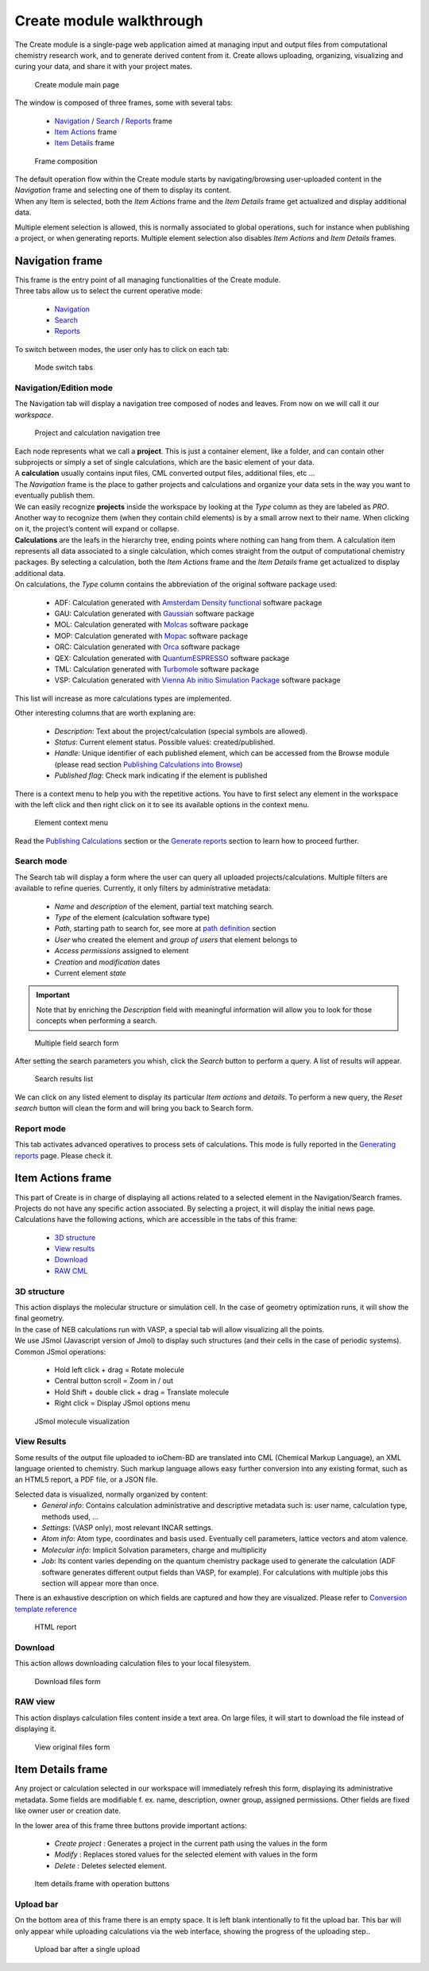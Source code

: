 Create module walkthrough
=========================

The Create module is a single-page web application aimed at managing input and output files from computational chemistry research work, and to generate derived content from it. Create allows uploading, organizing, visualizing and curing your data, and share it with your project mates. 

.. figure::  /imgs/CreateMain.png 
   :alt: Create module main page

   Create module main page
   

The window is composed of three frames, some with several tabs:

 -  `Navigation`_ / `Search`_ / `Reports`_ frame 
 -  `Item Actions`_ frame
 -  `Item Details`_ frame

.. figure:: /imgs/CreateMainPageFrames.png 
   :alt: Frame composition
   
   Frame composition

| The default operation flow within the  Create module starts by navigating/browsing user-uploaded content in the *Navigation* frame and selecting one of them to display its content. 
| When any Item is selected, both the *Item Actions* frame and the *Item Details* frame get actualized and display additional data. 

Multiple element selection is allowed, this is normally associated to global operations, such for instance when publishing a project, or when generating reports. 
Multiple element selection also disables *Item Actions* and *Item Details* frames.

Navigation frame
-----------------

| This frame is the entry point of all managing functionalities of the Create module. 
| Three tabs allow us to select the current operative mode:

  -  `Navigation`_
  -  `Search`_
  -  `Reports`_

To switch between modes, the user only has to click on each tab: 

.. figure:: /imgs/CreateNavigationTabs.png
   :alt: Mode switch tabs
   
   Mode switch tabs


Navigation/Edition mode
~~~~~~~~~~~~~~~~~~~~~~~

The Navigation tab will display a navigation tree composed of nodes and leaves. From now on we will call it our *workspace*. 

.. figure:: /imgs/CreateNavigationTreeElements.png
   :alt: Project and calculation navigation tree
   
   Project and calculation navigation tree

| Each node represents what we call a **project**. This is just a container element, like a folder, and can contain other subprojects or simply a set of single calculations, which are the basic element of your data. 
| A **calculation** usually contains input files, CML converted output files, additional files, etc ...
| The *Navigation* frame is the place to gather projects and calculations and organize your data sets in the way you want to eventually publish them.

| We can easily recognize **projects** inside the workspace by looking at the *Type* column as they are labeled as *PRO*. Another way to recognize them (when they contain child elements) is by a small arrow next to their name. When clicking on it, the project’s content will expand or collapse. 

| **Calculations** are the leafs in the hierarchy tree, ending points where nothing can hang from them. A calculation item represents all data associated to a single calculation, which comes straight from the output of computational chemistry packages. By selecting a calculation, both the *Item Actions* frame and the *Item Details* frame get actualized to display additional data. 

| On calculations, the *Type* column contains the abbreviation of the original software package used:

  -  ADF: Calculation generated with `Amsterdam Density functional`_ software package
  -  GAU: Calculation generated with `Gaussian`_ software package
  -  MOL: Calculation generated with `Molcas`_ software package
  -  MOP: Calculation generated with `Mopac`_ software package
  -  ORC: Calculation generated with `Orca`_ software package
  -  QEX: Calculation generated with `QuantumESPRESSO`_ software package
  -  TML: Calculation generated with `Turbomole`_ software package
  -  VSP: Calculation generated with `Vienna Ab initio Simulation Package`_ software package

This list will increase as more calculations types are implemented.

| Other interesting columns that are worth explaning are:

  -  *Description*: Text about the project/calculation (special symbols are allowed).
  -  *Status*: Current element status. Possible values: created/published.
  -  *Handle*: Unique identifier of each published element, which can be accessed from the Browse module (please read section `Publishing Calculations into Browse`_)
  -  *Published flag*: Check mark indicating if the element is published 

There is a context menu to help you with the repetitive actions. You have to first select any element in the workspace with the left click and then right click on it to see its available options in the context menu.

.. figure:: /imgs/CreateNavigationTreeContextMenu.png
   :alt: Element context menu

   Element context menu

Read the `Publishing Calculations`_ section or the `Generate reports`_ section to learn how to proceed further.

Search mode
~~~~~~~~~~~

The Search tab will display a form where the user can query all uploaded projects/calculations. Multiple filters are available to refine queries. Currently, it only filters by administrative metadata:

  -  *Name* and *description* of the element, partial text matching search.
  -  *Type* of the element (calculation software type)
  -  *Path*, starting path to search for, see more at `path definition`_ section
  -  *User* who created the element and *group of users* that element belongs to
  -  *Access permissions* assigned to element
  -  *Creation* and *modification* dates
  -  Current element *state*


.. important:: Note that by enriching the *Description* field with meaningful information will allow you to look for those concepts when performing a search. 

.. figure:: /imgs/CreateSearchForm.png
   :alt: Multiple field search form 

   Multiple field search form

After setting the search parameters you whish, click the *Search* button to perform a query. A list of results will appear. 

.. figure:: /imgs/CreateSearchFormResults.png
   :alt:  Search results list
   
   Search results list

We can click on any listed element to display its particular *Item actions* and *details*. To perform a new query, the *Reset search* button will clean the form and will bring you back to Search form.

Report mode
~~~~~~~~~~~

This tab activates advanced operatives to process sets of calculations. This mode is fully reported in the `Generating reports`_ page. Please check it.

Item Actions frame
------------------

| This part of Create is in charge of displaying all actions related to a selected element in the Navigation/Search frames. Projects do not have any specific action associated. By selecting a project, it will display the initial news page. 
| Calculations have the following actions, which are accessible in the tabs of this frame:

  -  `3D structure`_
  -  `View results`_
  -  `Download`_
  -  `RAW CML`_

3D structure
~~~~~~~~~~~~

| This action displays the molecular structure or simulation cell. In the case of geometry optimization runs, it will show the final geometry. 
| In the case of NEB calculations run with VASP, a special tab will allow visualizing all the points. 
| We use JSmol (Javascript version of Jmol) to display such structures (and their cells in the case of periodic systems). Common JSmol operations:

  -  Hold left click + drag = Rotate molecule
  -  Central button scroll = Zoom in / out
  -  Hold Shift + double click + drag = Translate molecule
  -  Right click = Display JSmol options menu 


.. figure:: /imgs/CreateItemAction3DStructure.png
   :alt:  JSmol molecule visualization
   
   JSmol molecule visualization
   

View Results
~~~~~~~~~~~~

Some results of the output file uploaded to ioChem-BD are translated into CML (Chemical Markup Language), an XML language oriented to chemistry. Such markup language allows easy further conversion into any existing format, such as an HTML5 report, a PDF file, or a JSON file.

Selected data is visualized, normally organized by content:
  -  *General info*: Contains calculation administrative and descriptive metadata such is: user name, calculation type, methods used, …
  -  *Settings*: (VASP only), most relevant INCAR settings.
  -  *Atom info*: Atom type, coordinates and basis used. Eventually cell parameters, lattice vectors and atom valence.
  -  *Molecular info*: Implicit Solvation parameters, charge and multiplicity
  -  *Job*: Its content varies depending on the quantum chemistry package used to generate the calculation (ADF software generates different output fields than VASP, for example). For calculations with multiple jobs this section will appear more than once.

There is an exhaustive description on which fields are captured and how they are visualized. Please refer to `Conversion template reference`_

.. figure:: /imgs/CreateItemActionViewResults.png
   :alt: HTML report   
   
   HTML report

Download
~~~~~~~~

This action allows downloading calculation files to your local filesystem.

.. figure:: /imgs/CreateItemActionDownload.png
   :alt:  Download files form
   
   Download files form


RAW view
~~~~~~~~

This action displays calculation files content inside a text area. On large files, it will start to download the file instead of displaying it.

.. figure:: /imgs/CreateItemActionRaw.png
   :alt: View original files form
   
   View original files form
   

Item Details frame
------------------

Any project or calculation selected in our workspace will immediately refresh this form, displaying its administrative metadata. Some fields are modifiable f. ex. name, description, owner group, assigned permissions. Other fields are fixed like owner user or creation date. 

| In the lower area of this frame three buttons provide important actions:

  -  *Create project* : Generates a project in the current path using the values in the form
  -  *Modify* : Replaces stored values for the selected element with values in the form
  -  *Delete* : Deletes selected element.

.. figure:: /imgs/CreateItemDetailsForm.png
   :alt: Item details frame with operation buttons

   Item details frame with operation buttons

Upload bar
~~~~~~~~~~

On the bottom area of this frame there is an empty space. It is left blank intentionally to fit the upload bar. This bar will only appear while uploading calculations via the web interface, showing the progress of the uploading step..

.. figure:: /imgs/CreateItemDetailsUploadBar.png
   :alt: Upload bar after a single upload

   Upload bar after a single upload


.. _Navigation: #navigation-frame
.. _Search: #search-mode
.. _Reports: #report-mode
.. _Item Actions: #item-actions-frame
.. _Item Details: #item-details-frame
.. _3D structure: #d-structure
.. _View results: #view-results
.. _Download: #download
.. _RAW CML:  #raw-view
.. _Amsterdam Density functional: https://www.scm.com/
.. _Gaussian: http://www.gaussian.com/
.. _Molcas: https://www.molcas.org/
.. _Mopac: http://openmopac.net/
.. _Orca: https://orcaforum.kofo.mpg.de/app.php/portal
.. _QuantumESPRESSO: https://www.quantum-espresso.org
.. _Turbomole: http://www.turbomole.com/
.. _Vienna Ab initio Simulation Package: https://www.vasp.at/
.. _Publishing Calculations into Browse: publishing-calculations/publish-process.html
.. _Publishing Calculations: publishing-calculations/publish-process.html
.. _Generate reports: generating-reports.html
.. _path definition: uploading-content-to-create/using-web-interface.html#paths
.. _Generating reports: generating-reports.html
.. _Conversion template reference: ../../conversion-html.html

 



